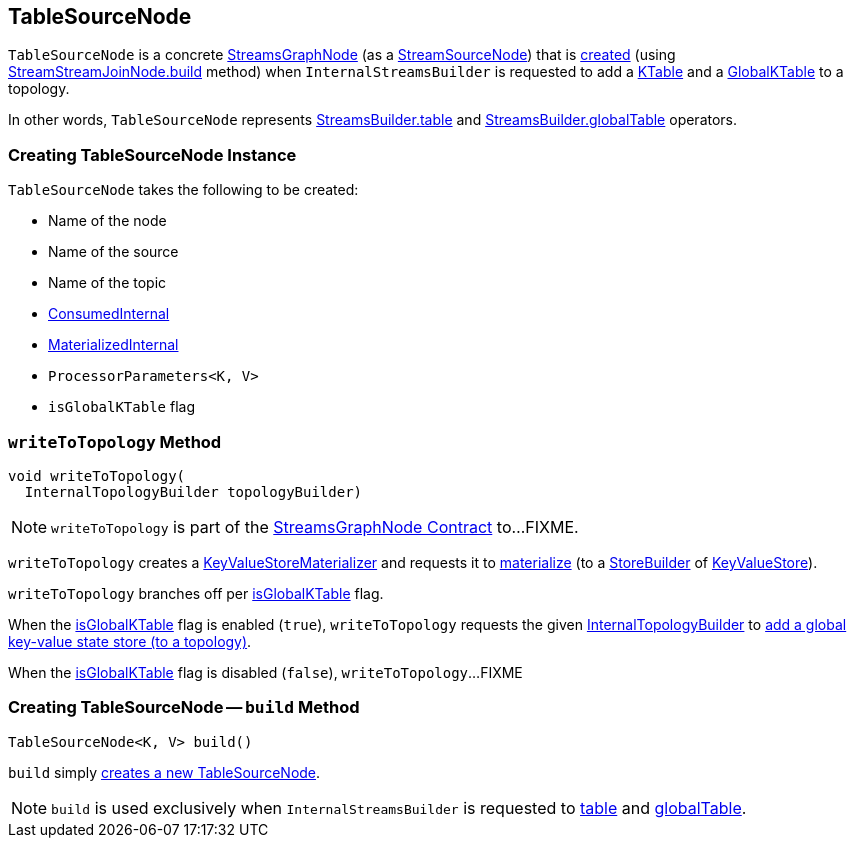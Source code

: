 == [[TableSourceNode]] TableSourceNode

`TableSourceNode` is a concrete <<kafka-streams-internals-StreamsGraphNode.adoc#, StreamsGraphNode>> (as a <<kafka-streams-internals-StreamSourceNode.adoc#, StreamSourceNode>>) that is <<creating-instance, created>> (using <<build, StreamStreamJoinNode.build>> method) when `InternalStreamsBuilder` is requested to add a <<kafka-streams-internals-InternalStreamsBuilder.adoc#table, KTable>> and a <<kafka-streams-internals-InternalStreamsBuilder.adoc#globalTable, GlobalKTable>> to a topology.

In other words, `TableSourceNode` represents <<kafka-streams-StreamsBuilder.adoc#table, StreamsBuilder.table>> and <<kafka-streams-StreamsBuilder.adoc#globalTable, StreamsBuilder.globalTable>> operators.

=== [[creating-instance]] Creating TableSourceNode Instance

`TableSourceNode` takes the following to be created:

* [[nodeName]] Name of the node
* [[sourceName]] Name of the source
* [[topic]] Name of the topic
* [[consumedInternal]] <<kafka-streams-internals-ConsumedInternal.adoc#, ConsumedInternal>>
* [[materializedInternal]] <<kafka-streams-internals-MaterializedInternal.adoc#, MaterializedInternal>>
* [[processorParameters]] `ProcessorParameters<K, V>`
* [[isGlobalKTable]] `isGlobalKTable` flag

=== [[writeToTopology]] `writeToTopology` Method

[source, java]
----
void writeToTopology(
  InternalTopologyBuilder topologyBuilder)
----

NOTE: `writeToTopology` is part of the <<kafka-streams-internals-StreamsGraphNode.adoc#writeToTopology, StreamsGraphNode Contract>> to...FIXME.

`writeToTopology` creates a <<kafka-streams-internals-KeyValueStoreMaterializer.adoc#, KeyValueStoreMaterializer>> and requests it to <<kafka-streams-internals-KeyValueStoreMaterializer.adoc#materialize, materialize>> (to a <<kafka-streams-StoreBuilder.adoc#, StoreBuilder>> of <<kafka-streams-KeyValueStore.adoc#, KeyValueStore>>).

`writeToTopology` branches off per <<isGlobalKTable, isGlobalKTable>> flag.

When the <<isGlobalKTable, isGlobalKTable>> flag is enabled (`true`), `writeToTopology` requests the given <<kafka-streams-internals-InternalTopologyBuilder.adoc#, InternalTopologyBuilder>> to <<kafka-streams-internals-InternalTopologyBuilder.adoc#addGlobalStore, add a global key-value state store (to a topology)>>.

When the <<isGlobalKTable, isGlobalKTable>> flag is disabled (`false`), `writeToTopology`...FIXME

=== [[build]] Creating TableSourceNode -- `build` Method

[source, java]
----
TableSourceNode<K, V> build()
----

`build` simply <<creating-instance, creates a new TableSourceNode>>.

NOTE: `build` is used exclusively when `InternalStreamsBuilder` is requested to <<kafka-streams-internals-InternalStreamsBuilder.adoc#table, table>> and <<kafka-streams-internals-InternalStreamsBuilder.adoc#globalTable, globalTable>>.
